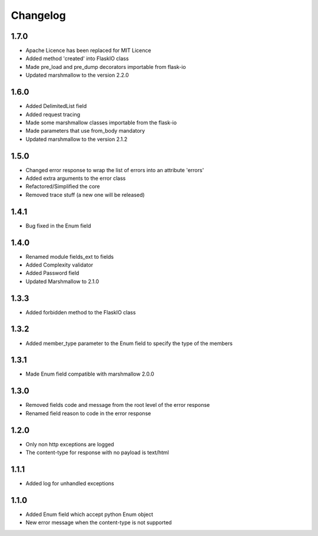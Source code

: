 Changelog
---------

1.7.0
++++++++++++++++++
- Apache Licence has been replaced for MIT Licence
- Added method 'created' into FlaskIO class
- Made pre_load and pre_dump decorators importable from flask-io
- Updated marshmallow to the version 2.2.0

1.6.0
++++++++++++++++++
- Added DelimitedList field
- Added request tracing
- Made some marshmallow classes importable from the flask-io
- Made parameters that use from_body mandatory
- Updated marshmallow to the version 2.1.2

1.5.0
++++++++++++++++++
- Changed error response to wrap the list of errors into an attribute 'errors'
- Added extra arguments to the error class
- Refactored/Simplified the core
- Removed trace stuff (a new one will be released)

1.4.1
++++++++++++++++++
- Bug fixed in the Enum field

1.4.0
++++++++++++++++++
- Renamed module fields_ext to fields
- Added Complexity validator
- Added Password field
- Updated Marshmallow to 2.1.0
 
1.3.3
++++++++++++++++++
- Added forbidden method to the FlaskIO class

1.3.2
++++++++++++++++++
- Added member_type parameter to the Enum field to specify the type of the members

1.3.1
++++++++++++++++++
- Made Enum field compatible with marshmallow 2.0.0

1.3.0
++++++++++++++++++
- Removed fields code and message from the root level of the error response
- Renamed field reason to code in the error response

1.2.0
++++++++++++++++++
- Only non http exceptions are logged
- The content-type for response with no payload is text/html

1.1.1
++++++++++++++++++
- Added log for unhandled exceptions

1.1.0
++++++++++++++++++
- Added Enum field which accept python Enum object
- New error message when the content-type is not supported
